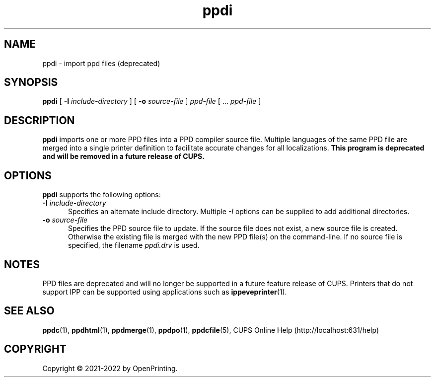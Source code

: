 .\"
.\" ppdi man page for CUPS.
.\"
.\" Copyright © 2021-2022 by OpenPrinting.
.\" Copyright © 2007-2019 by Apple Inc.
.\" Copyright © 1997-2007 by Easy Software Products.
.\"
.\" Licensed under Apache License v2.0.  See the file "LICENSE" for more
.\" information.
.\"
.TH ppdi 1 "CUPS" "2021-02-28" "OpenPrinting"
.SH NAME
ppdi \- import ppd files (deprecated)
.SH SYNOPSIS
.B ppdi
[
.B \-I
.I include-directory
] [
.B \-o
.I source-file
]
.I ppd-file
[ ...
.I ppd-file
]
.SH DESCRIPTION
\fBppdi\fR imports one or more PPD files into a PPD compiler source file.
Multiple languages of the same PPD file are merged into a single printer definition to facilitate accurate changes for all localizations.
\fBThis program is deprecated and will be removed in a future release of CUPS.\fR
.SH OPTIONS
\fBppdi\fR supports the following options:
.TP 5
\fB\-I \fIinclude-directory\fR
Specifies an alternate include directory.
Multiple \fI-I\fR options can be supplied to add additional directories.
.TP 5
\fB\-o \fIsource-file\fR
Specifies the PPD source file to update.
If the source file does not exist, a new source file is created.
Otherwise the existing file is merged with the new PPD file(s) on the command-line.
If no source file is specified, the filename \fIppdi.drv\fR is used.
.SH NOTES
PPD files are deprecated and will no longer be supported in a future feature release of CUPS.
Printers that do not support IPP can be supported using applications such as
.BR ippeveprinter (1).
.SH SEE ALSO
.BR ppdc (1),
.BR ppdhtml (1),
.BR ppdmerge (1),
.BR ppdpo (1),
.BR ppdcfile (5),
CUPS Online Help (http://localhost:631/help)
.SH COPYRIGHT
Copyright \[co] 2021-2022 by OpenPrinting.
